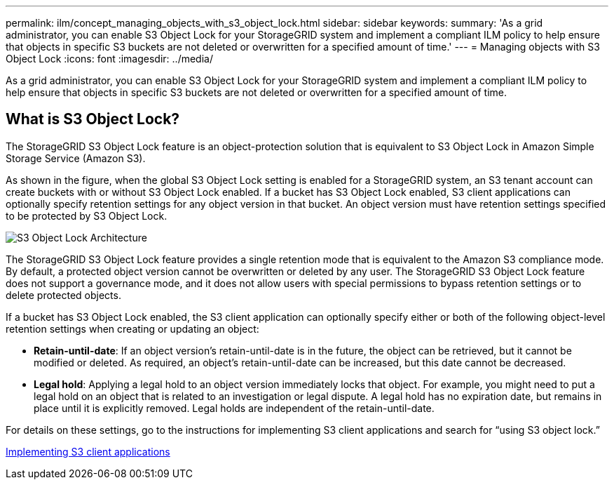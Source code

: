 ---
permalink: ilm/concept_managing_objects_with_s3_object_lock.html
sidebar: sidebar
keywords: 
summary: 'As a grid administrator, you can enable S3 Object Lock for your StorageGRID system and implement a compliant ILM policy to help ensure that objects in specific S3 buckets are not deleted or overwritten for a specified amount of time.'
---
= Managing objects with S3 Object Lock
:icons: font
:imagesdir: ../media/

[.lead]
As a grid administrator, you can enable S3 Object Lock for your StorageGRID system and implement a compliant ILM policy to help ensure that objects in specific S3 buckets are not deleted or overwritten for a specified amount of time.

== What is S3 Object Lock?

The StorageGRID S3 Object Lock feature is an object-protection solution that is equivalent to S3 Object Lock in Amazon Simple Storage Service (Amazon S3).

As shown in the figure, when the global S3 Object Lock setting is enabled for a StorageGRID system, an S3 tenant account can create buckets with or without S3 Object Lock enabled. If a bucket has S3 Object Lock enabled, S3 client applications can optionally specify retention settings for any object version in that bucket. An object version must have retention settings specified to be protected by S3 Object Lock.

image::../media/s3_object_lock_architecture.png[S3 Object Lock Architecture]

The StorageGRID S3 Object Lock feature provides a single retention mode that is equivalent to the Amazon S3 compliance mode. By default, a protected object version cannot be overwritten or deleted by any user. The StorageGRID S3 Object Lock feature does not support a governance mode, and it does not allow users with special permissions to bypass retention settings or to delete protected objects.

If a bucket has S3 Object Lock enabled, the S3 client application can optionally specify either or both of the following object-level retention settings when creating or updating an object:

* *Retain-until-date*: If an object version's retain-until-date is in the future, the object can be retrieved, but it cannot be modified or deleted. As required, an object's retain-until-date can be increased, but this date cannot be decreased.
* *Legal hold*: Applying a legal hold to an object version immediately locks that object. For example, you might need to put a legal hold on an object that is related to an investigation or legal dispute. A legal hold has no expiration date, but remains in place until it is explicitly removed. Legal holds are independent of the retain-until-date.

For details on these settings, go to the instructions for implementing S3 client applications and search for "`using S3 object lock.`"

http://docs.netapp.com/sgws-115/topic/com.netapp.doc.sg-s3/home.html[Implementing S3 client applications]
